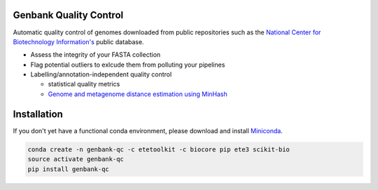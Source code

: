 .. image:: https://travis-ci.org/andrewsanchez/genbank-qc.svg?branch=master

=============================================
           Genbank Quality Control
=============================================

Automatic quality control of genomes downloaded from public repositories such as the `National Center for Biotechnology Information's`_ public database.

.. _National Center for Biotechnology Information's: https://www.ncbi.nlm.nih.gov/ 

- Assess the integrity of your FASTA collection

- Flag potential outliers to exlcude them from polluting your pipelines

- Labelling/annotation-independent quality control

  -  statistical quality metrics

  - `Genome and metagenome distance estimation using MinHash <http://mash.readthedocs.io/en/latest/>`_
  

====================
    Installation
====================

.. _ETE Toolkit: http://etetoolkit.org/ 

If you don't yet have a functional conda environment, please download and install `Miniconda`_.

.. _Miniconda: https://conda.io/miniconda.html

.. code:: bash

    conda create -n genbank-qc -c etetoolkit -c biocore pip ete3 scikit-bio
    source activate genbank-qc
    pip install genbank-qc
